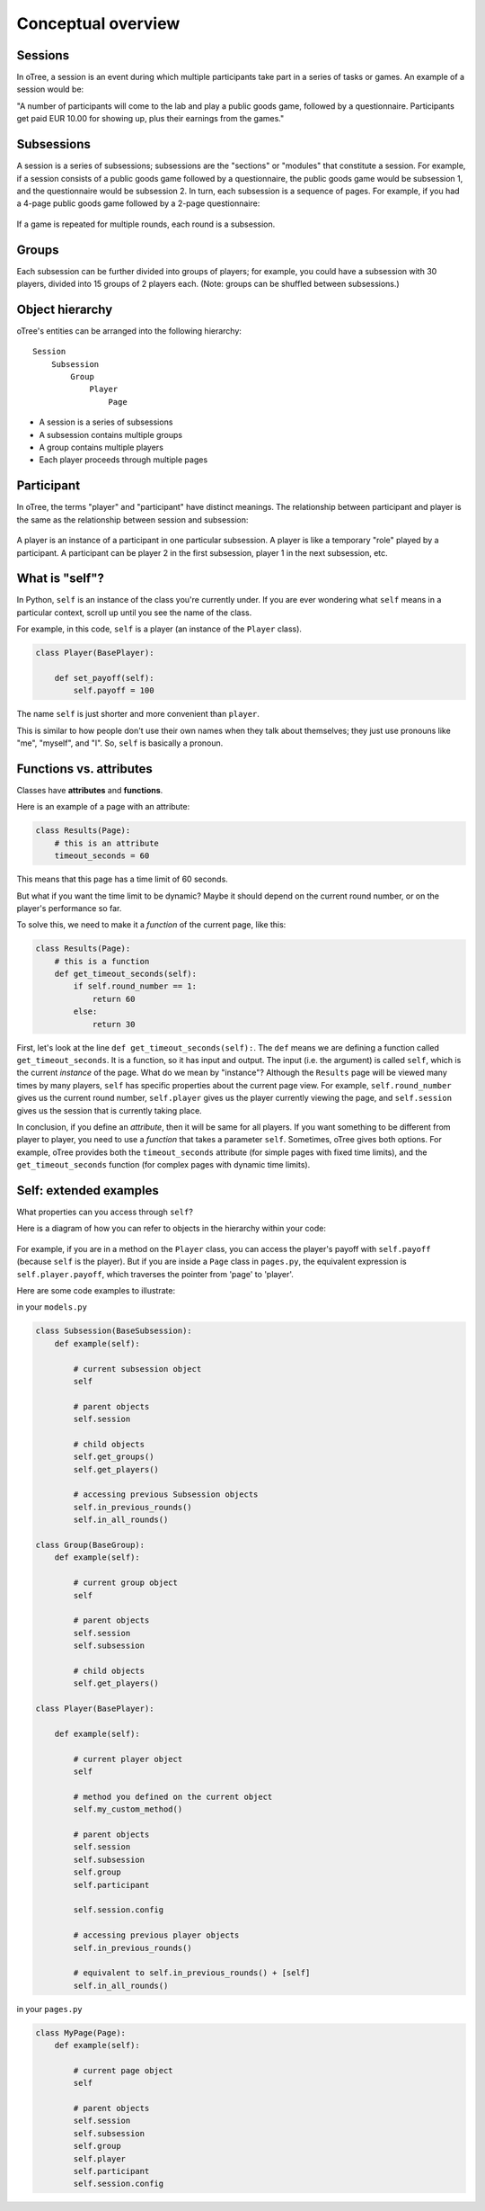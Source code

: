 .. _conceptual_overview:

Conceptual overview
===================

Sessions
--------

In oTree, a session is an event during which multiple participants take part in a series of tasks or games.
An example of a session would be:

"A number of participants will come to the lab and play a public goods game, followed by a
questionnaire. Participants get paid EUR 10.00 for showing up, plus their earnings from the
games."

Subsessions
-----------

A session is a series of subsessions;
subsessions are the "sections" or "modules" that constitute a session.
For example, if a session consists of a public goods game followed by a questionnaire,
the public goods game would be subsession 1, and the questionnaire would be subsession 2.
In turn, each subsession is a sequence of pages.
For example, if you had a 4-page public goods game followed by a 2-page questionnaire:

.. figure:: _static/diagrams/session_subsession.png
    :align: center

If a game is repeated for multiple rounds, each round is a subsession.

Groups
------

Each subsession can be further divided into groups of players;
for example, you could have a subsession with 30 players, divided into 15 groups of 2 players each.
(Note: groups can be shuffled between subsessions.)


Object hierarchy
----------------

oTree's entities can be arranged into the following hierarchy::

    Session
        Subsession
            Group
                Player
                    Page


- A session is a series of subsessions
- A subsession contains multiple groups
- A group contains multiple players
- Each player proceeds through multiple pages

.. _participants_and_players:

Participant
-----------

In oTree, the terms "player" and "participant" have distinct meanings.
The relationship between participant and player is the same as the
relationship between session and subsession:

.. figure:: _static/diagrams/participant_player.png
    :align: center

A player is an instance of a participant in one particular subsession.
A player is like a temporary "role" played by a participant.
A participant can be player 2 in the first subsession, player 1 in the
next subsession, etc.



.. _object_model:

What is "self"?
---------------

In Python, ``self`` is an instance of the class you're currently under.
If you are ever wondering what ``self`` means in a particular context,
scroll up until you see the name of the class.

For example, in this code, ``self`` is a player
(an instance of the ``Player`` class).

.. code-block:: python

    class Player(BasePlayer):

        def set_payoff(self):
            self.payoff = 100

The name ``self`` is just shorter and more convenient than ``player``.

This is similar to how people don't use their own names when they talk about themselves; they just
use pronouns like "me", "myself", and "I". So, ``self`` is basically a pronoun.

Functions vs. attributes
------------------------

Classes have **attributes** and **functions**.

Here is an example of a page with an attribute:

.. code-block:: python

    class Results(Page):
        # this is an attribute
        timeout_seconds = 60

This means that this page has a time limit of 60 seconds.

But what if you want the time limit to be dynamic? Maybe it should depend
on the current round number, or on the player's performance so far.

To solve this, we need to make it a *function* of the current page,
like this:

.. code-block:: python

    class Results(Page):
        # this is a function
        def get_timeout_seconds(self):
            if self.round_number == 1:
                return 60
            else:
                return 30

First, let's look at the line ``def get_timeout_seconds(self):``.
The ``def`` means we are defining a function called ``get_timeout_seconds``.
It is a function, so it has input and output.
The input (i.e. the argument) is called ``self``, which is the current
*instance* of the page. What do we mean by "instance"?
Although the ``Results`` page will be viewed many times
by many players, ``self`` has specific properties about the current page view.
For example, ``self.round_number`` gives us the current round number,
``self.player`` gives us the player currently viewing the page,
and ``self.session`` gives us the session that is currently taking place.

In conclusion, if you define an *attribute*, then it will be same for all players.
If you want something to be different from player to player, you need to use
a *function* that takes a parameter ``self``.
Sometimes, oTree gives both options.
For example, oTree provides both the ``timeout_seconds`` attribute
(for simple pages with fixed time limits), and the ``get_timeout_seconds``
function (for complex pages with dynamic time limits).

Self: extended examples
-----------------------

What properties can you access through ``self``?

Here is a diagram of how you can refer to objects in the hierarchy within your code:

.. figure:: _static/diagrams/object_model_self.png
    :align: center

For example, if you are in a method on the ``Player`` class, you can
access the player's payoff with ``self.payoff`` (because ``self`` is the
player). But if you are inside a ``Page`` class in ``pages.py``, the
equivalent expression is ``self.player.payoff``,
which traverses the pointer from 'page' to 'player'.

Here are some code examples to illustrate:

in your ``models.py``

.. code-block:: python

    class Subsession(BaseSubsession):
        def example(self):

            # current subsession object
            self

            # parent objects
            self.session

            # child objects
            self.get_groups()
            self.get_players()

            # accessing previous Subsession objects
            self.in_previous_rounds()
            self.in_all_rounds()

    class Group(BaseGroup):
        def example(self):

            # current group object
            self

            # parent objects
            self.session
            self.subsession

            # child objects
            self.get_players()

    class Player(BasePlayer):

        def example(self):

            # current player object
            self

            # method you defined on the current object
            self.my_custom_method()

            # parent objects
            self.session
            self.subsession
            self.group
            self.participant

            self.session.config

            # accessing previous player objects
            self.in_previous_rounds()

            # equivalent to self.in_previous_rounds() + [self]
            self.in_all_rounds()

in your ``pages.py``

.. code-block:: python

    class MyPage(Page):
        def example(self):

            # current page object
            self

            # parent objects
            self.session
            self.subsession
            self.group
            self.player
            self.participant
            self.session.config


